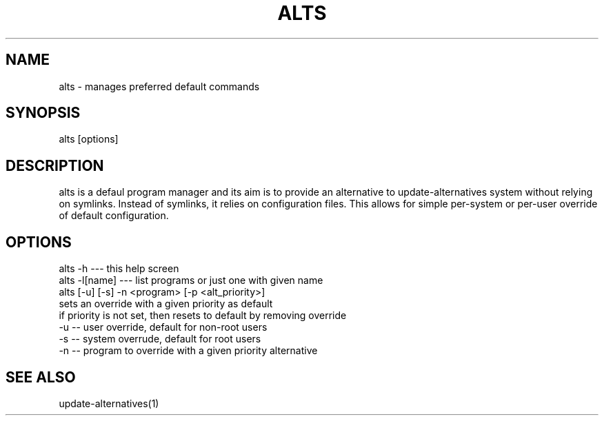 '\" -*- coding: UTF-8 -*-
.\" Man page for alts
.\"
.\" Copyright ©2021 SUSE LLC
.\"
.\" You may distribute under the terms of the GNU General Public
.\" License as specified in the COPYING file that comes with the
.\" libalterntaives distribution.
.\"
.pc
.TH ALTS 1 "2021-07-07" "1.0.0" "libalterntaives"

.SH NAME
alts - manages preferred default commands

.SH SYNOPSIS
alts [options]

.SH DESCRIPTION

alts is a defaul program manager and its aim is to provide an alternative to update-alternatives system
without relying on symlinks. Instead of symlinks, it relies on configuration files. This allows for
simple per-system or per-user override of default configuration.

.SH OPTIONS

    alts -h         --- this help screen
    alts -l[name]   --- list programs or just one with given name
    alts [-u] [-s] -n <program> [-p <alt_priority>]
       sets an override with a given priority as default
       if priority is not set, then resets to default by removing override
       -u -- user override, default for non-root users
       -s -- system overrude, default for root users
       -n -- program to override with a given priority alternative


.SH SEE ALSO
update-alternatives(1)

.
